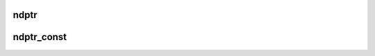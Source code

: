 .. _ndptr:

ndptr
-----

.. doxygenstruct:: Aperture::ndptr
   :project: Aperture
   :members:

.. _ndptr_const:

ndptr_const
-----------

.. doxygenstruct:: Aperture::ndptr_const
   :project: Aperture
   :members:
